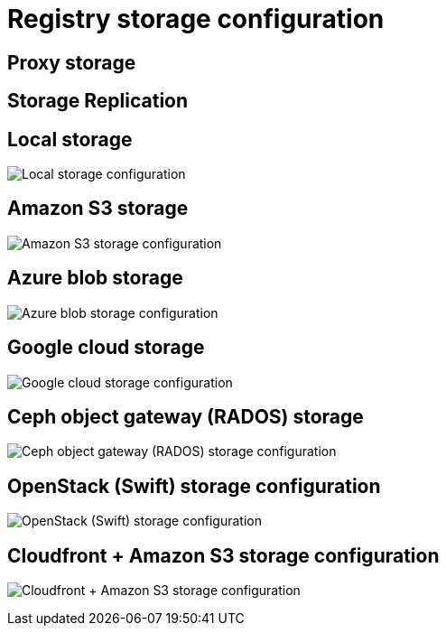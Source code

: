 [[config-ui-storage]]
= Registry storage configuration

== Proxy storage

== Storage Replication


== Local storage
image:ui-storage-local.png[Local storage configuration]


== Amazon S3 storage
image:ui-storage-s3.png[Amazon S3 storage configuration]

== Azure blob storage
image:ui-storage-azure.png[Azure blob storage configuration]

== Google cloud storage
image:ui-storage-google.png[Google cloud storage configuration]

== Ceph object gateway (RADOS) storage
image:ui-storage-ceph.png[Ceph object gateway (RADOS) storage configuration]

== OpenStack (Swift) storage configuration
image:ui-storage-swift.png[OpenStack (Swift) storage configuration]

== Cloudfront + Amazon S3 storage configuration
image:ui-storage-cloudfront.png[Cloudfront + Amazon S3 storage configuration]



